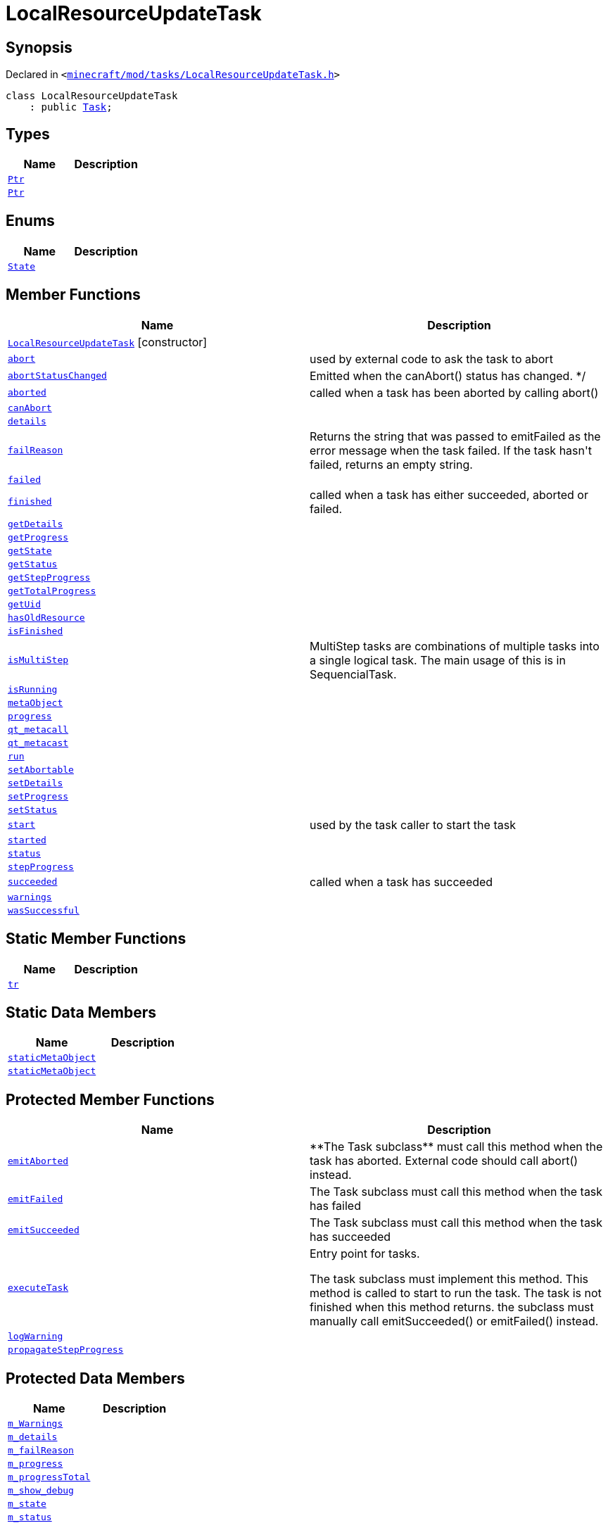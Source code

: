 [#LocalResourceUpdateTask]
= LocalResourceUpdateTask
:relfileprefix: 
:mrdocs:


== Synopsis

Declared in `&lt;https://github.com/PrismLauncher/PrismLauncher/blob/develop/minecraft/mod/tasks/LocalResourceUpdateTask.h#L26[minecraft&sol;mod&sol;tasks&sol;LocalResourceUpdateTask&period;h]&gt;`

[source,cpp,subs="verbatim,replacements,macros,-callouts"]
----
class LocalResourceUpdateTask
    : public xref:Task.adoc[Task];
----

== Types
[cols=2]
|===
| Name | Description 

| xref:Task/Ptr.adoc[`Ptr`] 
| 

| xref:LocalResourceUpdateTask/Ptr.adoc[`Ptr`] 
| 

|===
== Enums
[cols=2]
|===
| Name | Description 

| xref:Task/State.adoc[`State`] 
| 

|===
== Member Functions
[cols=2]
|===
| Name | Description 

| xref:LocalResourceUpdateTask/2constructor.adoc[`LocalResourceUpdateTask`]         [.small]#[constructor]#
| 

| xref:Task/abort.adoc[`abort`] 
| used by external code to ask the task to abort



| xref:Task/abortStatusChanged.adoc[`abortStatusChanged`] 
| Emitted when the canAbort() status has changed&period; &ast;&sol;



| xref:Task/aborted.adoc[`aborted`] 
| called when a task has been aborted by calling abort()



| xref:Task/canAbort.adoc[`canAbort`] 
| 
| xref:Task/details.adoc[`details`] 
| 

| xref:Task/failReason.adoc[`failReason`] 
| Returns the string that was passed to emitFailed as the error message when the task failed&period;
If the task hasn&apos;t failed, returns an empty string&period;



| xref:Task/failed.adoc[`failed`] 
| 

| xref:Task/finished.adoc[`finished`] 
| called when a task has either succeeded, aborted or failed&period;



| xref:Task/getDetails.adoc[`getDetails`] 
| 

| xref:Task/getProgress.adoc[`getProgress`] 
| 

| xref:Task/getState.adoc[`getState`] 
| 

| xref:Task/getStatus.adoc[`getStatus`] 
| 

| xref:Task/getStepProgress.adoc[`getStepProgress`] 
| 

| xref:Task/getTotalProgress.adoc[`getTotalProgress`] 
| 

| xref:Task/getUid.adoc[`getUid`] 
| 

| xref:LocalResourceUpdateTask/hasOldResource.adoc[`hasOldResource`] 
| 

| xref:Task/isFinished.adoc[`isFinished`] 
| 

| xref:Task/isMultiStep.adoc[`isMultiStep`] 
| MultiStep tasks are combinations of multiple tasks into a single logical task&period;
The main usage of this is in SequencialTask&period;



| xref:Task/isRunning.adoc[`isRunning`] 
| 

| xref:Task/metaObject.adoc[`metaObject`] 
| 
| xref:Task/progress.adoc[`progress`] 
| 

| xref:Task/qt_metacall.adoc[`qt&lowbar;metacall`] 
| 
| xref:Task/qt_metacast.adoc[`qt&lowbar;metacast`] 
| 
| xref:Task/run.adoc[`run`] 
| 

| xref:Task/setAbortable.adoc[`setAbortable`] 
| 

| xref:Task/setDetails.adoc[`setDetails`] 
| 

| xref:Task/setProgress.adoc[`setProgress`] 
| 

| xref:Task/setStatus.adoc[`setStatus`] 
| 

| xref:Task/start.adoc[`start`] 
| used by the task caller to start the task



| xref:Task/started.adoc[`started`] 
| 

| xref:Task/status.adoc[`status`] 
| 

| xref:Task/stepProgress.adoc[`stepProgress`] 
| 

| xref:Task/succeeded.adoc[`succeeded`] 
| called when a task has succeeded



| xref:Task/warnings.adoc[`warnings`] 
| 

| xref:Task/wasSuccessful.adoc[`wasSuccessful`] 
| 

|===
== Static Member Functions
[cols=2]
|===
| Name | Description 

| xref:Task/tr.adoc[`tr`] 
| 
|===
== Static Data Members
[cols=2]
|===
| Name | Description 

| xref:Task/staticMetaObject.adoc[`staticMetaObject`] 
| 

| xref:LocalResourceUpdateTask/staticMetaObject.adoc[`staticMetaObject`] 
| 

|===

== Protected Member Functions
[cols=2]
|===
| Name | Description 

| xref:Task/emitAborted.adoc[`emitAborted`] 
| &ast;&ast;The Task subclass&ast;&ast; must call this method when the task has aborted&period; External code should call abort() instead&period;



| xref:Task/emitFailed.adoc[`emitFailed`] 
| The Task subclass must call this method when the task has failed



| xref:Task/emitSucceeded.adoc[`emitSucceeded`] 
| The Task subclass must call this method when the task has succeeded



| xref:Task/executeTask.adoc[`executeTask`] 
| Entry point for tasks&period;


The task subclass must implement this method&period; This method is called to start to run the task&period;
The task is not finished when this method returns&period; the subclass must manually call emitSucceeded() or emitFailed() instead&period;



| xref:Task/logWarning.adoc[`logWarning`] 
| 

| xref:Task/propagateStepProgress.adoc[`propagateStepProgress`] 
| 

|===
== Protected Data Members
[cols=2]
|===
| Name | Description 

| xref:Task/m_Warnings.adoc[`m&lowbar;Warnings`] 
| 

| xref:Task/m_details.adoc[`m&lowbar;details`] 
| 

| xref:Task/m_failReason.adoc[`m&lowbar;failReason`] 
| 

| xref:Task/m_progress.adoc[`m&lowbar;progress`] 
| 

| xref:Task/m_progressTotal.adoc[`m&lowbar;progressTotal`] 
| 

| xref:Task/m_show_debug.adoc[`m&lowbar;show&lowbar;debug`] 
| 

| xref:Task/m_state.adoc[`m&lowbar;state`] 
| 

| xref:Task/m_status.adoc[`m&lowbar;status`] 
| 

|===




[.small]#Created with https://www.mrdocs.com[MrDocs]#
